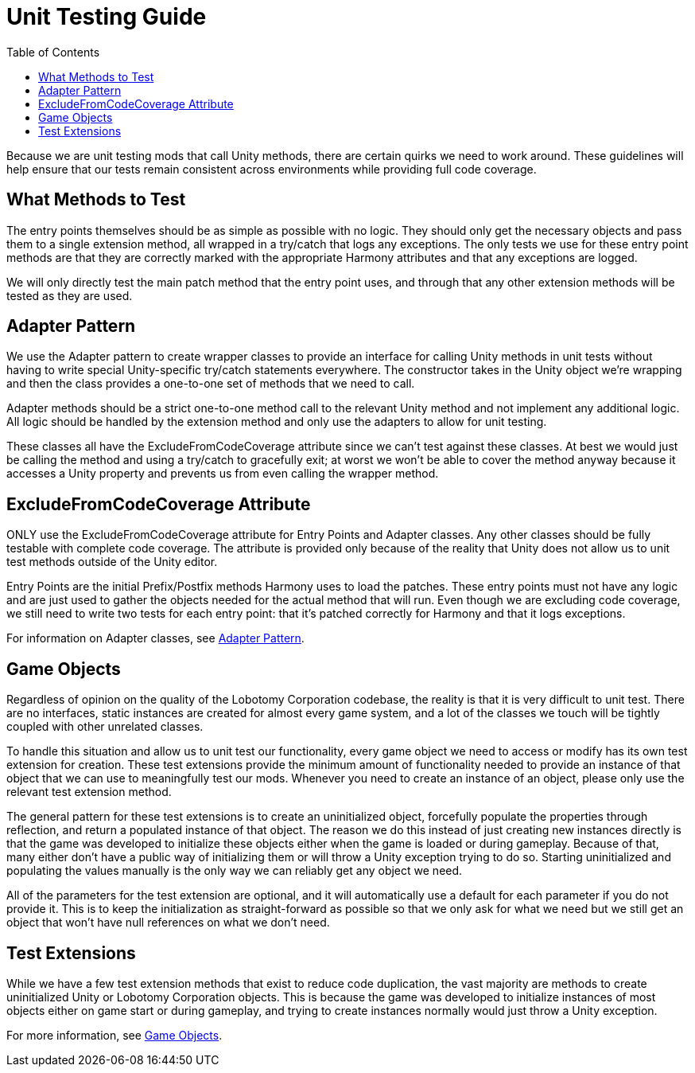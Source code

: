 = Unit Testing Guide
:toc:

Because we are unit testing mods that call Unity methods, there are certain quirks we need to work around.
These guidelines will help ensure that our tests remain consistent across environments while providing full code coverage.

== What Methods to Test

The entry points themselves should be as simple as possible with no logic.
They should only get the necessary objects and pass them to a single extension method, all wrapped in a try/catch that logs any exceptions.
The only tests we use for these entry point methods are that they are correctly marked with the appropriate Harmony attributes and that any exceptions are logged.

We will only directly test the main patch method that the entry point uses, and through that any other extension methods will be tested as they are used.

[#adapter-pattern]
== Adapter Pattern

We use the Adapter pattern to create wrapper classes to provide an interface for calling Unity methods in unit tests without having to write special Unity-specific try/catch statements everywhere.
The constructor takes in the Unity object we're wrapping and then the class provides a one-to-one set of methods that we need to call.

Adapter methods should be a strict one-to-one method call to the relevant Unity method and not implement any additional logic.
All logic should be handled by the extension method and only use the adapters to allow for unit testing.

These classes all have the ExcludeFromCodeCoverage attribute since we can't test against these classes.
At best we would just be calling the method and using a try/catch to gracefully exit; at worst we won't be able to cover the method anyway because it accesses a Unity property and prevents us from even calling the wrapper method.

== ExcludeFromCodeCoverage Attribute

ONLY use the ExcludeFromCodeCoverage attribute for Entry Points and Adapter classes.
Any other classes should be fully testable with complete code coverage.
The attribute is provided only because of the reality that Unity does not allow us to unit test methods outside of the Unity editor.

Entry Points are the initial Prefix/Postfix methods Harmony uses to load the patches.
These entry points must not have any logic and are just used to gather the objects needed for the actual method that will run.
Even though we are excluding code coverage, we still need to write two tests for each entry point: that it's patched correctly for Harmony and that it logs exceptions.

For information on Adapter classes, see link:#adapter-pattern[Adapter Pattern].

[#game-objects]
== Game Objects

Regardless of opinion on the quality of the Lobotomy Corporation codebase, the reality is that it is very difficult to unit test.
There are no interfaces, static instances are created for almost every game system, and a lot of the classes we touch will be tightly coupled with other unrelated classes.

To handle this situation and allow us to unit test our functionality, every game object we need to access or modify has its own test extension for creation.
These test extensions provide the minimum amount of functionality needed to provide an instance of that object that we can use to meaningfully test our mods.
Whenever you need to create an instance of an object, please only use the relevant test extension method.

The general pattern for these test extensions is to create an uninitialized object, forcefully populate the properties through reflection, and return a populated instance of that object.
The reason we do this instead of just creating new instances directly is that the game was developed to initialize these objects either when the game is loaded or during gameplay.
Because of that, many either don't have a public way of initializing them or will throw a Unity exception trying to do so.
Starting uninitialized and populating the values manually is the only way we can reliably get any object we need.

All of the parameters for the test extension are optional, and it will automatically use a default for each parameter if you do not provide it.
This is to keep the initialization as straight-forward as possible so that we only ask for what we need but we still get an object that won't have null references on what we don't need.

== Test Extensions

While we have a few test extension methods that exist to reduce code duplication, the vast majority are methods to create uninitialized Unity or Lobotomy Corporation objects.
This is because the game was developed to initialize instances of most objects either on game start or during gameplay, and trying to create instances normally would just throw a Unity exception.

For more information, see link:#game-objects[Game Objects].

